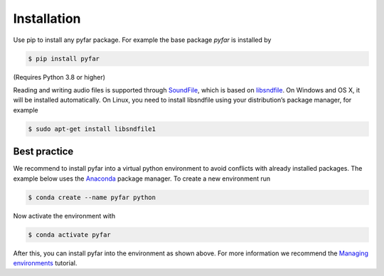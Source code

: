 ============
Installation
============

Use pip to install any pyfar package. For example the base package *pyfar* is installed by

.. code-block:: console

    $ pip install pyfar

(Requires Python 3.8 or higher)

Reading and writing audio files is supported through `SoundFile`_, which is based on `libsndfile`_. On Windows and OS X, it will be installed automatically. On Linux, you need to install libsndfile using your distribution’s package manager, for example

.. code-block:: console

    $ sudo apt-get install libsndfile1


Best practice
=============

We recommend to install pyfar into a virtual python environment to avoid conflicts with already installed packages. The example below uses the `Anaconda`_ package manager. To create a new environment run

.. code-block:: console

    $ conda create --name pyfar python

Now activate the environment with

.. code-block:: console

    $ conda activate pyfar

After this, you can install pyfar into the environment as shown above. For more information we recommend the `Managing environments`_ tutorial.


.. _SoundFile: https://pysoundfile.readthedocs.io/en/latest/
.. _libsndfile: http://www.mega-nerd.com/libsndfile/
.. _Anaconda: https://www.anaconda.com/
.. _Managing environments: https://conda.io/projects/conda/en/latest/user-guide/tasks/manage-environments.html
